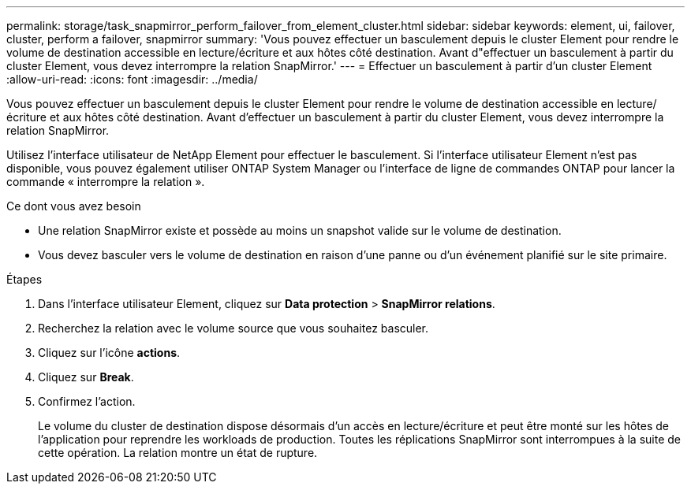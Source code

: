 ---
permalink: storage/task_snapmirror_perform_failover_from_element_cluster.html 
sidebar: sidebar 
keywords: element, ui, failover, cluster, perform a failover, snapmirror 
summary: 'Vous pouvez effectuer un basculement depuis le cluster Element pour rendre le volume de destination accessible en lecture/écriture et aux hôtes côté destination. Avant d"effectuer un basculement à partir du cluster Element, vous devez interrompre la relation SnapMirror.' 
---
= Effectuer un basculement à partir d'un cluster Element
:allow-uri-read: 
:icons: font
:imagesdir: ../media/


[role="lead"]
Vous pouvez effectuer un basculement depuis le cluster Element pour rendre le volume de destination accessible en lecture/écriture et aux hôtes côté destination. Avant d'effectuer un basculement à partir du cluster Element, vous devez interrompre la relation SnapMirror.

Utilisez l'interface utilisateur de NetApp Element pour effectuer le basculement. Si l'interface utilisateur Element n'est pas disponible, vous pouvez également utiliser ONTAP System Manager ou l'interface de ligne de commandes ONTAP pour lancer la commande « interrompre la relation ».

.Ce dont vous avez besoin
* Une relation SnapMirror existe et possède au moins un snapshot valide sur le volume de destination.
* Vous devez basculer vers le volume de destination en raison d'une panne ou d'un événement planifié sur le site primaire.


.Étapes
. Dans l'interface utilisateur Element, cliquez sur *Data protection* > *SnapMirror relations*.
. Recherchez la relation avec le volume source que vous souhaitez basculer.
. Cliquez sur l'icône *actions*.
. Cliquez sur *Break*.
. Confirmez l'action.
+
Le volume du cluster de destination dispose désormais d'un accès en lecture/écriture et peut être monté sur les hôtes de l'application pour reprendre les workloads de production. Toutes les réplications SnapMirror sont interrompues à la suite de cette opération. La relation montre un état de rupture.


